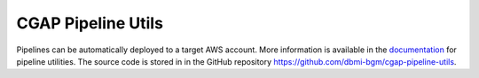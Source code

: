 ===================
CGAP Pipeline Utils
===================

Pipelines can be automatically deployed to a target AWS account.
More information is available in the `documentation <https://cgap-pipeline-utils.readthedocs.io/en/latest>`__ for pipeline utilities.
The source code is stored in in the GitHub repository https://github.com/dbmi-bgm/cgap-pipeline-utils.
